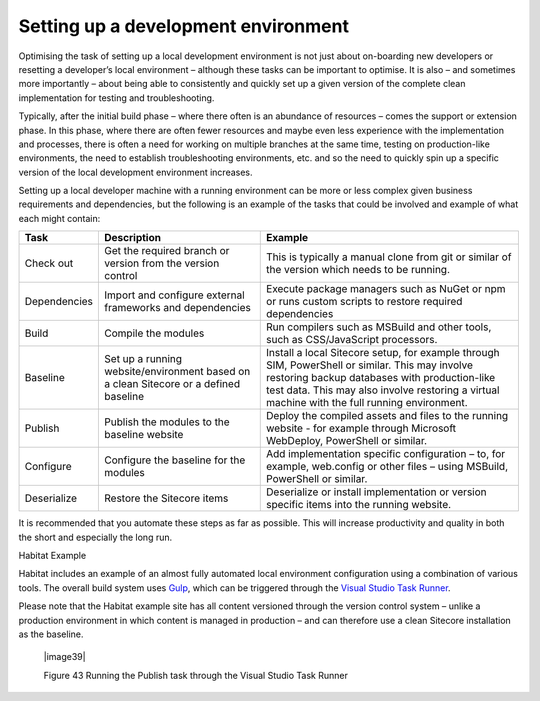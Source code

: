 Setting up a development environment
~~~~~~~~~~~~~~~~~~~~~~~~~~~~~~~~~~~~

Optimising the task of setting up a local development environment is not
just about on-boarding new developers or resetting a developer’s local
environment – although these tasks can be important to optimise. It is
also – and sometimes more importantly – about being able to consistently
and quickly set up a given version of the complete clean implementation
for testing and troubleshooting.

Typically, after the initial build phase – where there often is an
abundance of resources – comes the support or extension phase. In this
phase, where there are often fewer resources and maybe even less
experience with the implementation and processes, there is often a need
for working on multiple branches at the same time, testing on
production-like environments, the need to establish troubleshooting
environments, etc. and so the need to quickly spin up a specific version
of the local development environment increases.

Setting up a local developer machine with a running environment can be
more or less complex given business requirements and dependencies, but
the following is an example of the tasks that could be involved and
example of what each might contain:

+----------------+----------------------------------------------------------------------------------------+----------------------------------------------------------------------------------------------------------------------------------------------------------------------------------------------------------------------------------------------------+
| Task           | Description                                                                            | Example                                                                                                                                                                                                                                            |
+================+========================================================================================+====================================================================================================================================================================================================================================================+
| Check out      | Get the required branch or version from the version control                            | This is typically a manual clone from git or similar of the version which needs to be running.                                                                                                                                                     |
+----------------+----------------------------------------------------------------------------------------+----------------------------------------------------------------------------------------------------------------------------------------------------------------------------------------------------------------------------------------------------+
| Dependencies   | Import and configure external frameworks and dependencies                              | Execute package managers such as NuGet or npm or runs custom scripts to restore required dependencies                                                                                                                                              |
+----------------+----------------------------------------------------------------------------------------+----------------------------------------------------------------------------------------------------------------------------------------------------------------------------------------------------------------------------------------------------+
| Build          | Compile the modules                                                                    | Run compilers such as MSBuild and other tools, such as CSS/JavaScript processors.                                                                                                                                                                  |
+----------------+----------------------------------------------------------------------------------------+----------------------------------------------------------------------------------------------------------------------------------------------------------------------------------------------------------------------------------------------------+
| Baseline       | Set up a running website/environment based on a clean Sitecore or a defined baseline   | Install a local Sitecore setup, for example through SIM, PowerShell or similar. This may involve restoring backup databases with production-like test data. This may also involve restoring a virtual machine with the full running environment.   |
+----------------+----------------------------------------------------------------------------------------+----------------------------------------------------------------------------------------------------------------------------------------------------------------------------------------------------------------------------------------------------+
| Publish        | Publish the modules to the baseline website                                            | Deploy the compiled assets and files to the running website - for example through Microsoft WebDeploy, PowerShell or similar.                                                                                                                      |
+----------------+----------------------------------------------------------------------------------------+----------------------------------------------------------------------------------------------------------------------------------------------------------------------------------------------------------------------------------------------------+
| Configure      | Configure the baseline for the modules                                                 | Add implementation specific configuration – to, for example, web.config or other files – using MSBuild, PowerShell or similar.                                                                                                                     |
+----------------+----------------------------------------------------------------------------------------+----------------------------------------------------------------------------------------------------------------------------------------------------------------------------------------------------------------------------------------------------+
| Deserialize    | Restore the Sitecore items                                                             | Deserialize or install implementation or version specific items into the running website.                                                                                                                                                          |
+----------------+----------------------------------------------------------------------------------------+----------------------------------------------------------------------------------------------------------------------------------------------------------------------------------------------------------------------------------------------------+

It is recommended that you automate these steps as far as possible. This
will increase productivity and quality in both the short and especially
the long run.

Habitat Example

Habitat includes an example of an almost fully automated local
environment configuration using a combination of various tools. The
overall build system uses `Gulp <http://gulpjs.com/>`__, which can be
triggered through the `Visual Studio Task
Runner <https://blogs.msdn.microsoft.com/webdev/2016/01/06/task-runners-in-visual-studio-2015/>`__.

Please note that the Habitat example site has all content versioned
through the version control system – unlike a production environment in
which content is managed in production – and can therefore use a clean
Sitecore installation as the baseline.

    |image39|

    Figure 43 Running the Publish task through the Visual Studio Task
    Runner